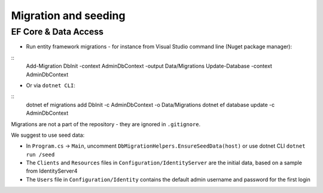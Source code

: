 Migration and seeding
=====================

EF Core & Data Access
---------------------

- Run entity framework migrations - for instance from Visual Studio command line (Nuget package manager):

::
    Add-Migration DbInit -context AdminDbContext -output Data/Migrations
    Update-Database -context AdminDbContext


- Or via ``dotnet CLI``:

::
    dotnet ef migrations add DbInit -c AdminDbContext -o Data/Migrations
    dotnet ef database update -c AdminDbContext


Migrations are not a part of the repository - they are ignored in ``.gitignore``.

We suggest to use seed data:

- In ``Program.cs`` -> ``Main``, uncomment ``DbMigrationHelpers.EnsureSeedData(host)`` or use dotnet CLI ``dotnet run /seed``
- The ``Clients`` and ``Resources`` files in ``Configuration/IdentityServer`` are the initial data, based on a sample from IdentityServer4
- The ``Users`` file in ``Configuration/Identity`` contains the default admin username and password for the first login

